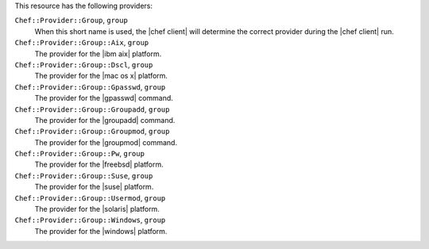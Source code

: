 .. The contents of this file are included in multiple topics.
.. This file should not be changed in a way that hinders its ability to appear in multiple documentation sets.

This resource has the following providers:

``Chef::Provider::Group``, ``group``
   When this short name is used, the |chef client| will determine the correct provider during the |chef client| run.

``Chef::Provider::Group::Aix``, ``group``
   The provider for the |ibm aix| platform.

``Chef::Provider::Group::Dscl``, ``group``
   The provider for the |mac os x| platform.

``Chef::Provider::Group::Gpasswd``, ``group``
   The provider for the |gpasswd| command.

``Chef::Provider::Group::Groupadd``, ``group``
   The provider for the |groupadd| command.

``Chef::Provider::Group::Groupmod``, ``group``
   The provider for the |groupmod| command.

``Chef::Provider::Group::Pw``, ``group``
   The provider for the |freebsd| platform.

``Chef::Provider::Group::Suse``, ``group``
   The provider for the |suse| platform.

``Chef::Provider::Group::Usermod``, ``group``
   The provider for the |solaris| platform.

``Chef::Provider::Group::Windows``, ``group``
   The provider for the |windows| platform.
